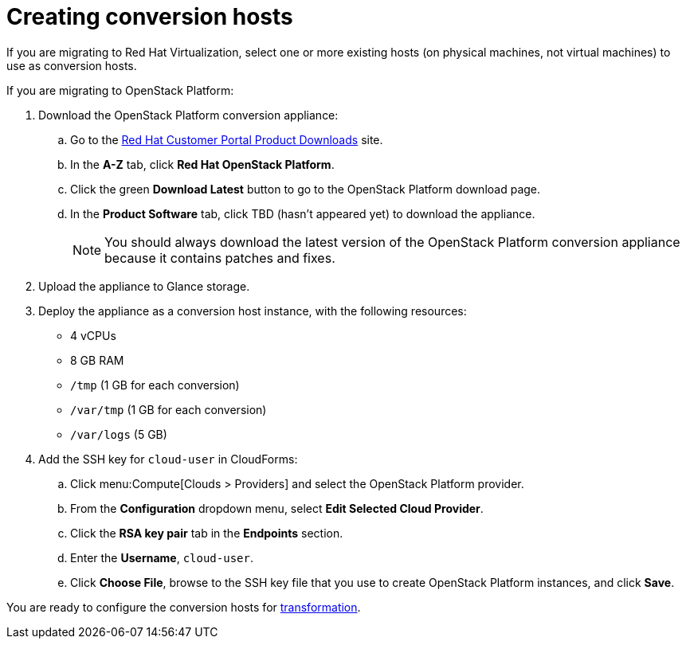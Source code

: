 [id="Creating_conversion_hosts"]
= Creating conversion hosts

If you are migrating to Red Hat Virtualization, select one or more existing hosts (on physical machines, not virtual machines) to use as conversion hosts.

If you are migrating to OpenStack Platform:

. Download the OpenStack Platform conversion appliance:

.. Go to the link:https://access.redhat.com/downloads/[Red Hat Customer Portal Product Downloads] site.
.. In the *A-Z* tab, click *Red Hat OpenStack Platform*.
.. Click the green *Download Latest* button to go to the OpenStack Platform download page.
.. In the *Product Software* tab, click TBD (hasn't appeared yet) to download the appliance.
+
[NOTE]
====
You should always download the latest version of the OpenStack Platform conversion appliance because it contains patches and fixes.
====

. Upload the appliance to Glance storage.
. Deploy the appliance as a conversion host instance, with the following resources:

* 4 vCPUs
* 8 GB RAM
* `/tmp` (1 GB for each conversion)
* `/var/tmp` (1 GB for each conversion)
* `/var/logs` (5 GB)

. Add the SSH key for `cloud-user` in CloudForms:

.. Click menu:Compute[Clouds > Providers] and select the OpenStack Platform provider.
.. From the *Configuration* dropdown menu, select *Edit Selected Cloud Provider*.
.. Click the *RSA key pair* tab in the *Endpoints* section.
.. Enter the *Username*, `cloud-user`.
.. Click *Choose File*, browse to the SSH key file that you use to create OpenStack Platform instances, and click *Save*.

You are ready to configure the conversion hosts for xref:Configuring_conversion_hosts_for_transformation[transformation].
